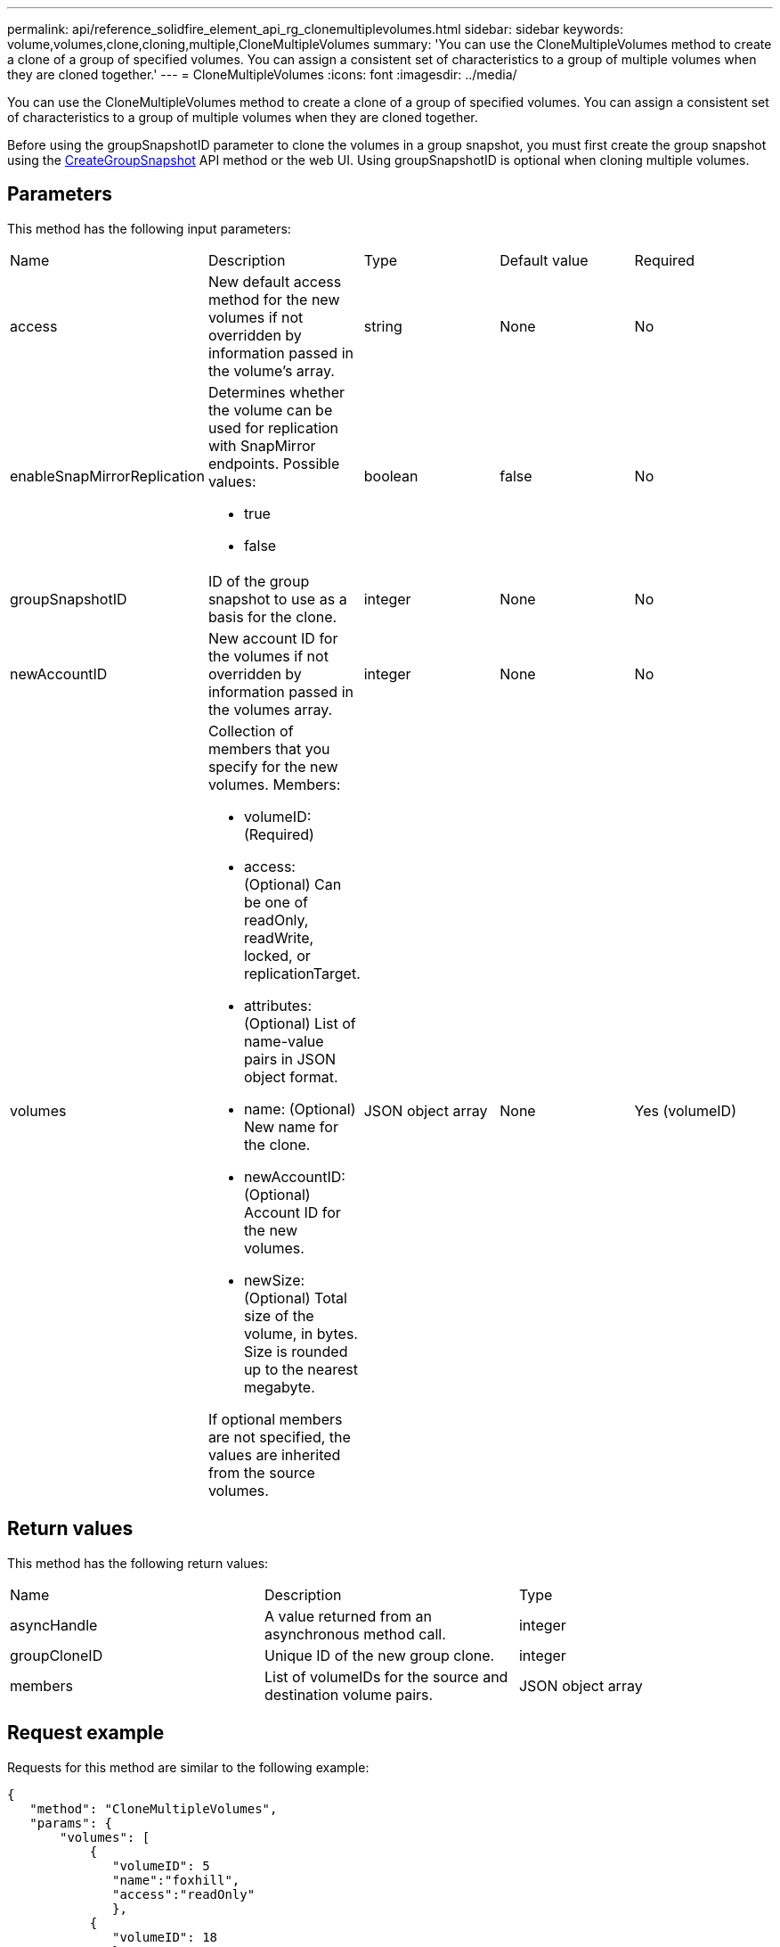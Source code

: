 ---
permalink: api/reference_solidfire_element_api_rg_clonemultiplevolumes.html
sidebar: sidebar
keywords: volume,volumes,clone,cloning,multiple,CloneMultipleVolumes
summary: 'You can use the CloneMultipleVolumes method to create a clone of a group of specified volumes. You can assign a consistent set of characteristics to a group of multiple volumes when they are cloned together.'
---
= CloneMultipleVolumes
:icons: font
:imagesdir: ../media/

[.lead]
You can use the CloneMultipleVolumes method to create a clone of a group of specified volumes. You can assign a consistent set of characteristics to a group of multiple volumes when they are cloned together.

Before using the groupSnapshotID parameter to clone the volumes in a group snapshot, you must first create the group snapshot using the xref:reference_solidfire_element_api_rg_creategroupsnapshot.adoc[CreateGroupSnapshot] API method or the web UI. Using groupSnapshotID is optional when cloning multiple volumes.

== Parameters

This method has the following input parameters:

|===
| Name| Description| Type| Default value| Required
a|
access
a|
New default access method for the new volumes if not overridden by information passed in the volume's array.
a|
string
a|
None
a|
No
a|
enableSnapMirrorReplication
a|
Determines whether the volume can be used for replication with SnapMirror endpoints. Possible values:

* true
* false

a|
boolean
a|
false
a|
No
a|
groupSnapshotID
a|
ID of the group snapshot to use as a basis for the clone.
a|
integer
a|
None
a|
No
a|
newAccountID
a|
New account ID for the volumes if not overridden by information passed in the volumes array.
a|
integer
a|
None
a|
No
a|
volumes
a|
Collection of members that you specify for the new volumes. Members:

* volumeID: (Required)
* access: (Optional) Can be one of readOnly, readWrite, locked, or replicationTarget.
* attributes: (Optional) List of name-value pairs in JSON object format.
* name: (Optional) New name for the clone.
* newAccountID: (Optional) Account ID for the new volumes.
* newSize: (Optional) Total size of the volume, in bytes. Size is rounded up to the nearest megabyte.

If optional members are not specified, the values are inherited from the source volumes.
a|
JSON object array
a|
None
a|
Yes (volumeID)
|===

== Return values

This method has the following return values:

|===
| Name| Description| Type
a|
asyncHandle
a|
A value returned from an asynchronous method call.
a|
integer
a|
groupCloneID
a|
Unique ID of the new group clone.
a|
integer
a|
members
a|
List of volumeIDs for the source and destination volume pairs.
a|
JSON object array
|===

== Request example

Requests for this method are similar to the following example:

----
{
   "method": "CloneMultipleVolumes",
   "params": {
       "volumes": [
           {
              "volumeID": 5
              "name":"foxhill",
              "access":"readOnly"
              },
           {
              "volumeID": 18
              },
           {
             "volumeID": 20
              }
     ]
   },
   "id": 1
}
----

== Response example

This method returns a response similar to the following example:

----
{
  "id": 1,
  "result": {
    "asyncHandle": 12,
    "groupCloneID": 4,
    "members": [
     {
      "srcVolumeID": 5,
      "volumeID": 29
     },
     {
      "srcVolumeID": 18,
      "volumeID": 30
     },
     {
      "srcVolumeID": 20,
      "volumeID": 31
      }
    ]
  }
}
----

== New since version

9.6

